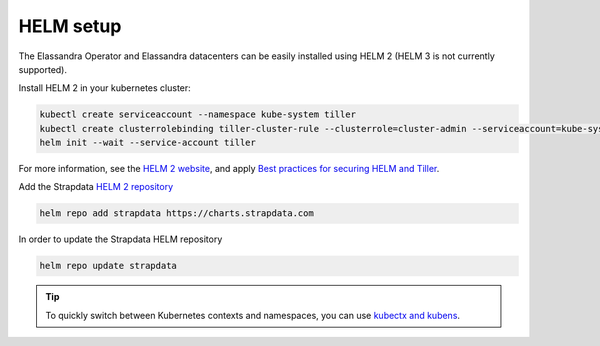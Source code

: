 HELM setup
**********

The Elassandra Operator and Elassandra datacenters can be easily installed using HELM 2 (HELM 3 is not currently supported).

.. _helm-setup:

Install HELM 2 in your kubernetes cluster:

.. code::

    kubectl create serviceaccount --namespace kube-system tiller
    kubectl create clusterrolebinding tiller-cluster-rule --clusterrole=cluster-admin --serviceaccount=kube-system:tiller
    helm init --wait --service-account tiller

For more information, see the `HELM 2 website <https://v2.helm.sh/docs/install/>`_,
and apply `Best practices for securing HELM and Tiller <https://v2.helm.sh/docs/securing_installation/#best-practices-for-securing-helm-and-tiller>`_.

Add the Strapdata `HELM 2 repository <https://github.com/strapdata/helm-charts>`_

.. code::

    helm repo add strapdata https://charts.strapdata.com

In order to update the Strapdata HELM repository

.. code::

    helm repo update strapdata

.. tip::

    To quickly switch between Kubernetes contexts and namespaces, you can use `kubectx and kubens <https://github.com/ahmetb/kubectx>`_.